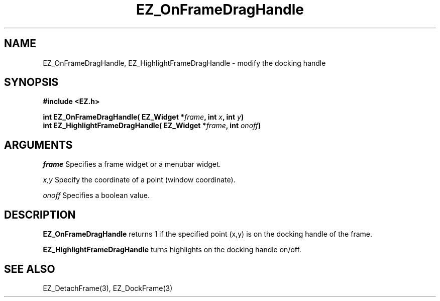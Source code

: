 '\"
'\" Copyright (c) 1997 Maorong Zou
'\" 
.TH EZ_OnFrameDragHandle 3 "" EZWGL "EZWGL Functions"
.BS
.SH NAME
EZ_OnFrameDragHandle, EZ_HighlightFrameDragHandle \- modify the docking handle 

.SH SYNOPSIS
.nf
.B #include <EZ.h>
.sp
.BI "int EZ_OnFrameDragHandle( EZ_Widget *" frame ", int " x ", int "y )
.BI "int EZ_HighlightFrameDragHandle( EZ_Widget *" frame ", int " onoff )

.SH ARGUMENTS
\fIframe\fR  Specifies a frame widget or a menubar widget.
.sp
\fIx,y\fR  Specify the coordinate of a point (window coordinate).
.sp
\fIonoff\fR  Specifies a boolean value.

.SH DESCRIPTION
.PP
\fBEZ_OnFrameDragHandle\fR  returns 1 if the specified point (x,y) is
on the docking handle of the frame.
.PP
\fBEZ_HighlightFrameDragHandle\fR turns highlights on the docking handle
on/off.

.SH "SEE ALSO"
EZ_DetachFrame(3), EZ_DockFrame(3)
.br


